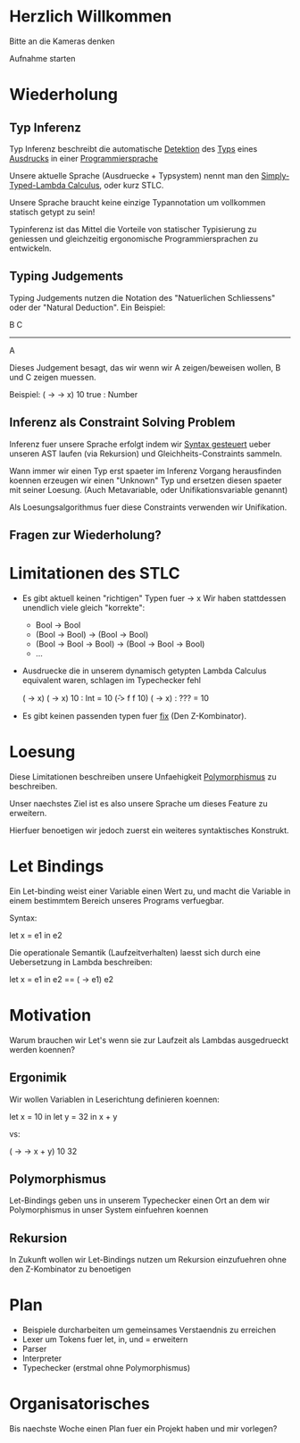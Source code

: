 * Herzlich Willkommen

Bitte an die Kameras denken

Aufnahme starten

* Wiederholung

** Typ Inferenz

Typ Inferenz beschreibt die automatische _Detektion_ des _Typs_ eines
_Ausdrucks_ in einer _Programmiersprache_

Unsere aktuelle Sprache (Ausdruecke + Typsystem) nennt man den
_Simply-Typed-Lambda Calculus_, oder kurz STLC.

Unsere Sprache braucht keine einzige Typannotation um vollkommen statisch
getypt zu sein!

Typinferenz ist das Mittel die Vorteile von statischer Typisierung zu
geniessen und gleichzeitig ergonomische Programmiersprachen zu
entwickeln.

** Typing Judgements

Typing Judgements nutzen die Notation des "Natuerlichen Schliessens"
oder der "Natural Deduction". Ein Beispiel:

                              B   C
                              -----
                                A

Dieses Judgement besagt, das wir wenn wir A zeigen/beweisen wollen, B und C
zeigen muessen.

Beispiel:
(\x -> \y -> x) 10 true : Number

** Inferenz als Constraint Solving Problem

Inferenz fuer unsere Sprache erfolgt indem wir _Syntax gesteuert_ ueber
unseren AST laufen (via Rekursion) und Gleichheits-Constraints sammeln.

Wann immer wir einen Typ erst spaeter im Inferenz Vorgang herausfinden
koennen erzeugen wir einen "Unknown" Typ und ersetzen diesen spaeter mit
seiner Loesung.
(Auch Metavariable, oder Unifikationsvariable genannt)

Als Loesungsalgorithmus fuer diese Constraints verwenden wir Unifikation.
** Fragen zur Wiederholung?

* Limitationen des STLC

- Es gibt aktuell keinen "richtigen" Typen fuer \x -> x
  Wir haben stattdessen unendlich viele gleich "korrekte":
  - Bool -> Bool
  - (Bool -> Bool) -> (Bool -> Bool)
  - (Bool -> Bool -> Bool) -> (Bool -> Bool -> Bool)
  - ...

- Ausdruecke die in unserem dynamisch getypten Lambda Calculus
  equivalent waren, schlagen im Typechecker fehl

  (\x -> x) (\x -> x) 10 : Int = 10
  (\f -> f f 10) (\x -> x) : ??? = 10

- Es gibt keinen passenden typen fuer _fix_ (Den Z-Kombinator).

* Loesung

Diese Limitationen beschreiben unsere Unfaehigkeit _Polymorphismus_ zu
beschreiben.

Unser naechstes Ziel ist es also unsere Sprache um dieses
Feature zu erweitern.

Hierfuer benoetigen wir jedoch zuerst ein weiteres syntaktisches Konstrukt.

* Let Bindings

Ein Let-binding weist einer Variable einen Wert zu, und macht die Variable
in einem bestimmtem Bereich unseres Programs verfuegbar.

Syntax:

let x = e1 in e2

Die operationale Semantik (Laufzeitverhalten) laesst sich durch
eine Uebersetzung in Lambda beschreiben:

let x = e1 in e2 == (\x -> e1) e2

* Motivation

Warum brauchen wir Let's wenn sie zur Laufzeit als Lambdas ausgedrueckt
werden koennen?

** Ergonimik

Wir wollen Variablen in Leserichtung definieren koennen:

let x = 10 in
let y = 32 in
x + y

vs:

(\x -> \y -> x + y) 10 32

** Polymorphismus

Let-Bindings geben uns in unserem Typechecker einen Ort an dem wir
Polymorphismus in unser System einfuehren koennen

** Rekursion

In Zukunft wollen wir Let-Bindings nutzen um Rekursion einzufuehren ohne
den Z-Kombinator zu benoetigen

* Plan

- Beispiele durcharbeiten um gemeinsames Verstaendnis zu erreichen
- Lexer um Tokens fuer let, in, und = erweitern
- Parser
- Interpreter
- Typechecker (erstmal ohne Polymorphismus)
* Organisatorisches

Bis naechste Woche einen Plan fuer ein Projekt haben und mir vorlegen?

